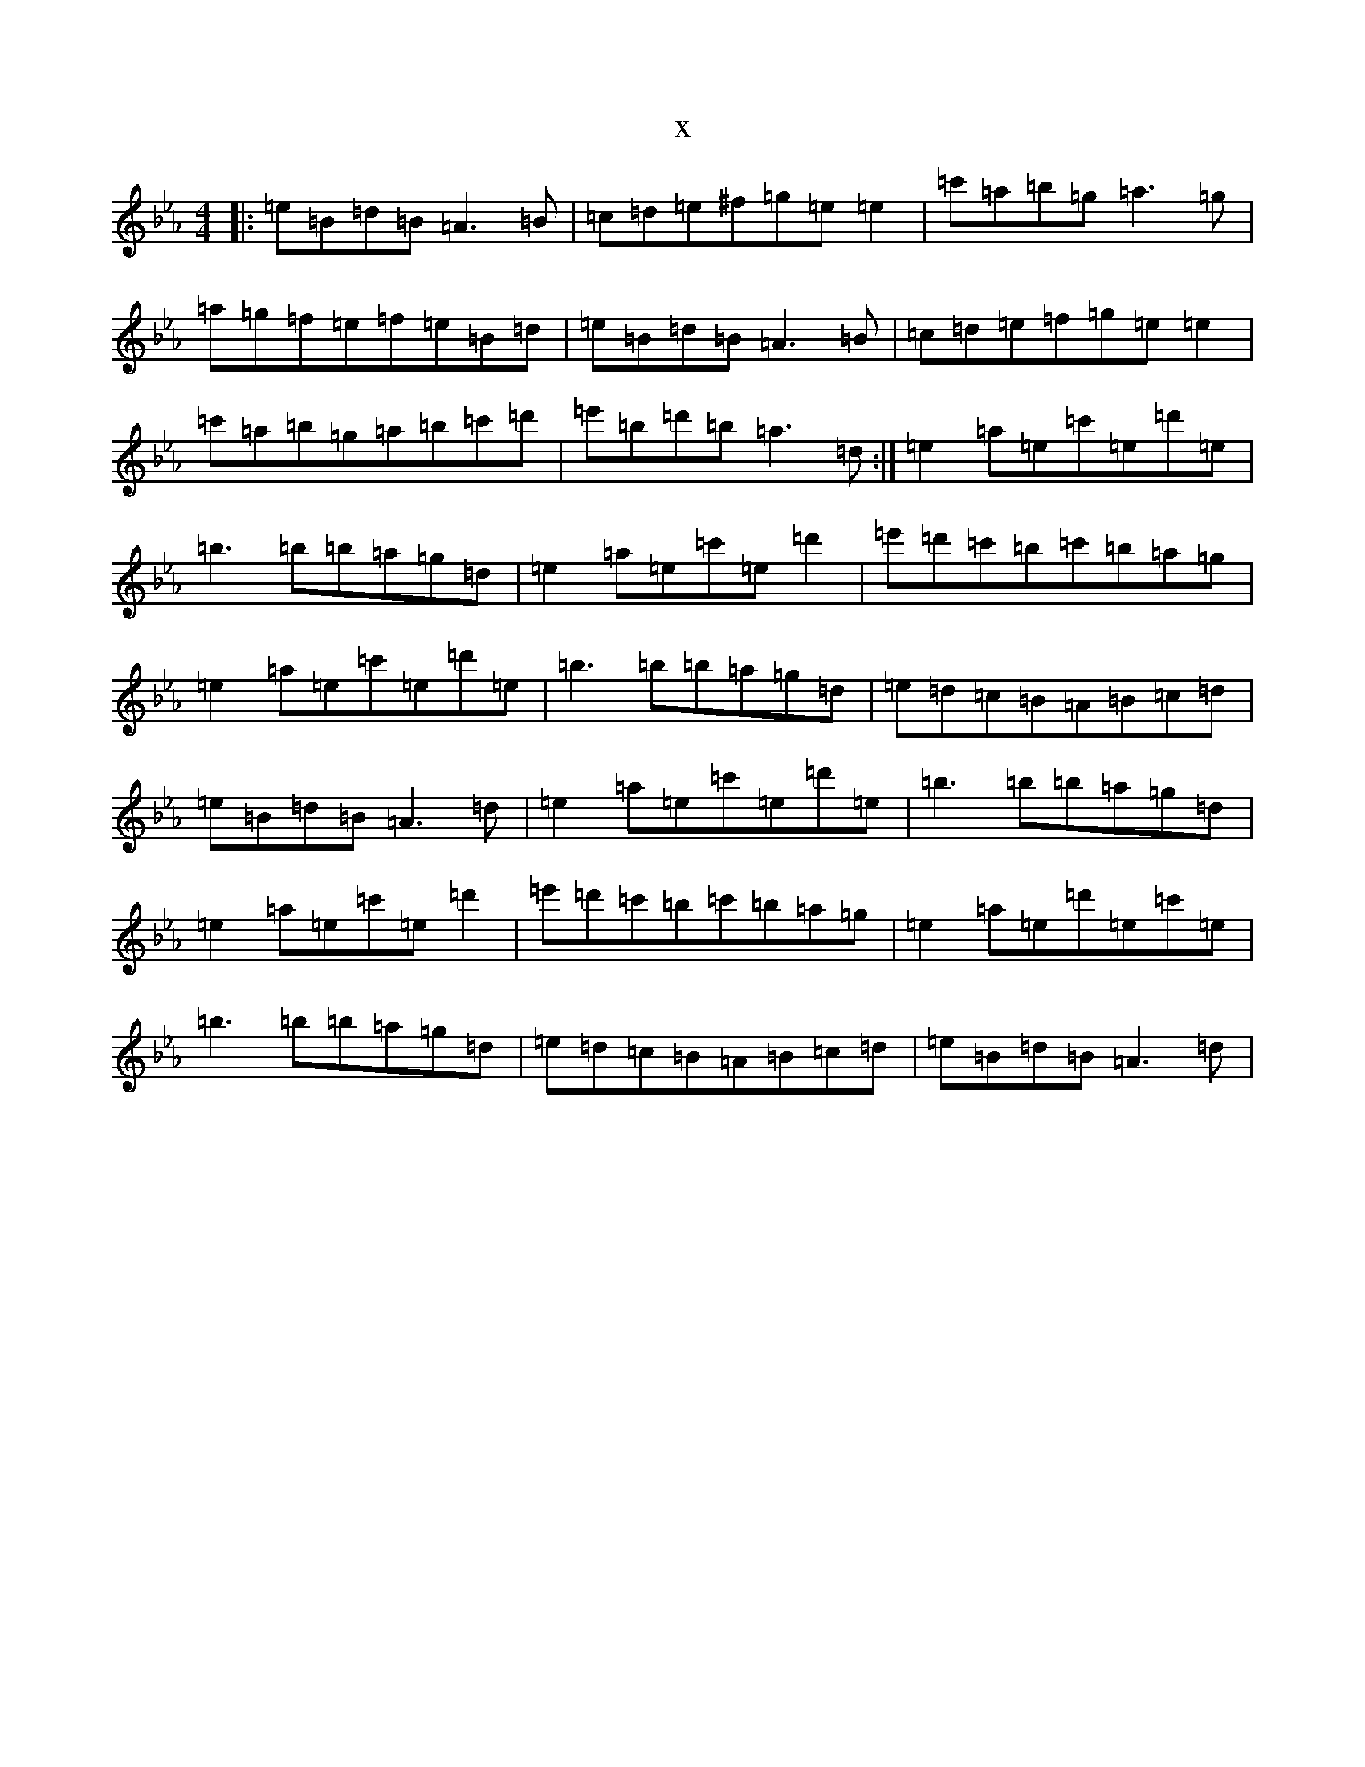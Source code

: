 X:15246
T:x
L:1/8
M:4/4
K: C minor
|:=e=B=d=B=A3=B|=c=d=e^f=g=e=e2|=c'=a=b=g=a3=g|=a=g=f=e=f=e=B=d|=e=B=d=B=A3=B|=c=d=e=f=g=e=e2|=c'=a=b=g=a=b=c'=d'|=e'=b=d'=b=a3=d:|=e2=a=e=c'=e=d'=e|=b3=b=b=a=g=d|=e2=a=e=c'=e=d'2|=e'=d'=c'=b=c'=b=a=g|=e2=a=e=c'=e=d'=e|=b3=b=b=a=g=d|=e=d=c=B=A=B=c=d|=e=B=d=B=A3=d|=e2=a=e=c'=e=d'=e|=b3=b=b=a=g=d|=e2=a=e=c'=e=d'2|=e'=d'=c'=b=c'=b=a=g|=e2=a=e=d'=e=c'=e|=b3=b=b=a=g=d|=e=d=c=B=A=B=c=d|=e=B=d=B=A3=d|
